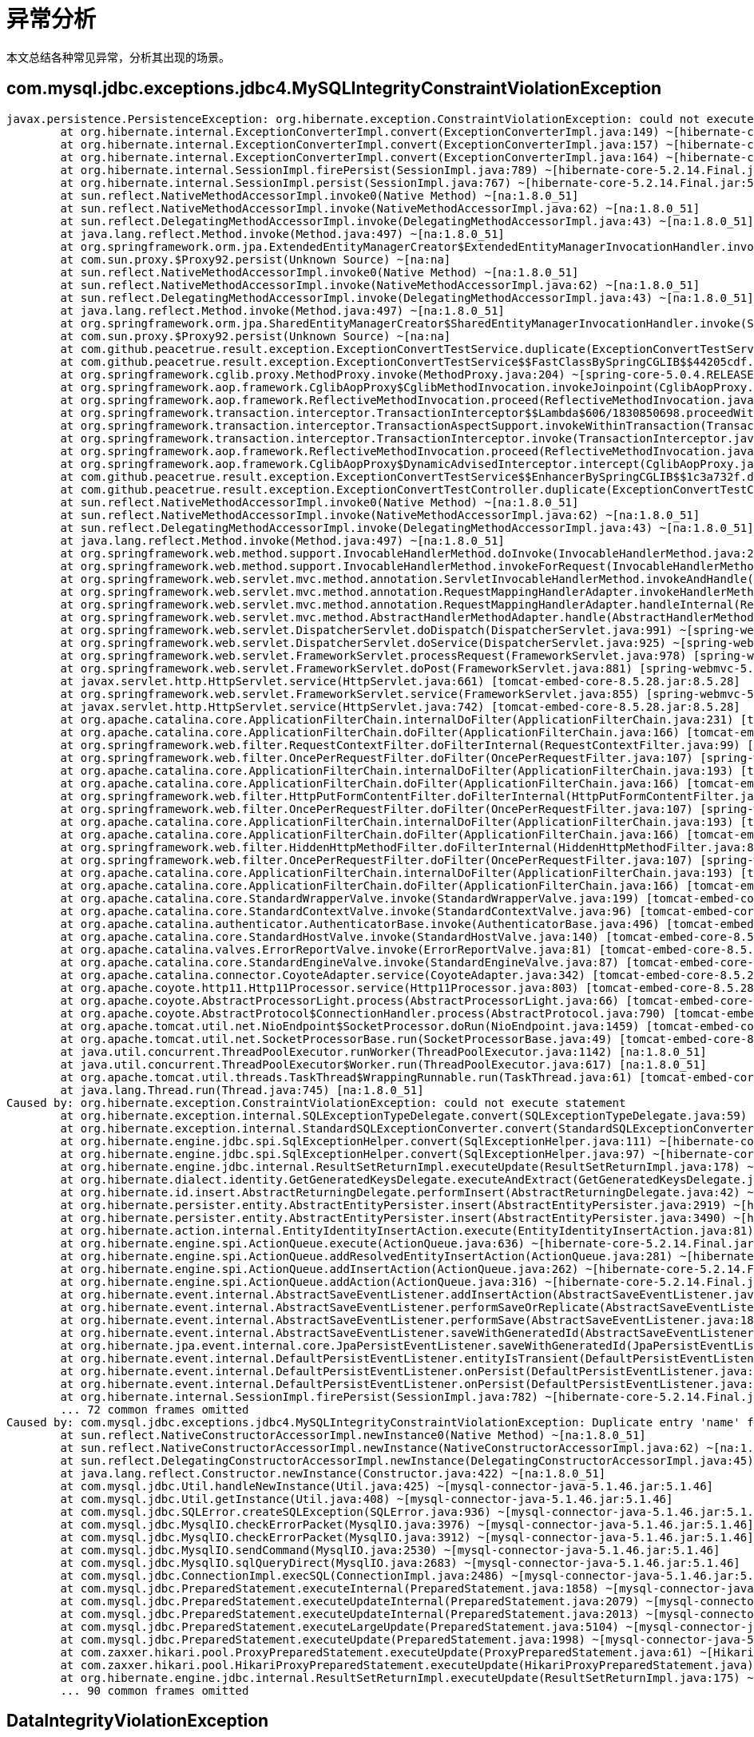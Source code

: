 = 异常分析

本文总结各种常见异常，分析其出现的场景。

== com.mysql.jdbc.exceptions.jdbc4.MySQLIntegrityConstraintViolationException

```
javax.persistence.PersistenceException: org.hibernate.exception.ConstraintViolationException: could not execute statement
	at org.hibernate.internal.ExceptionConverterImpl.convert(ExceptionConverterImpl.java:149) ~[hibernate-core-5.2.14.Final.jar:5.2.14.Final]
	at org.hibernate.internal.ExceptionConverterImpl.convert(ExceptionConverterImpl.java:157) ~[hibernate-core-5.2.14.Final.jar:5.2.14.Final]
	at org.hibernate.internal.ExceptionConverterImpl.convert(ExceptionConverterImpl.java:164) ~[hibernate-core-5.2.14.Final.jar:5.2.14.Final]
	at org.hibernate.internal.SessionImpl.firePersist(SessionImpl.java:789) ~[hibernate-core-5.2.14.Final.jar:5.2.14.Final]
	at org.hibernate.internal.SessionImpl.persist(SessionImpl.java:767) ~[hibernate-core-5.2.14.Final.jar:5.2.14.Final]
	at sun.reflect.NativeMethodAccessorImpl.invoke0(Native Method) ~[na:1.8.0_51]
	at sun.reflect.NativeMethodAccessorImpl.invoke(NativeMethodAccessorImpl.java:62) ~[na:1.8.0_51]
	at sun.reflect.DelegatingMethodAccessorImpl.invoke(DelegatingMethodAccessorImpl.java:43) ~[na:1.8.0_51]
	at java.lang.reflect.Method.invoke(Method.java:497) ~[na:1.8.0_51]
	at org.springframework.orm.jpa.ExtendedEntityManagerCreator$ExtendedEntityManagerInvocationHandler.invoke(ExtendedEntityManagerCreator.java:350) ~[spring-orm-5.0.4.RELEASE.jar:5.0.4.RELEASE]
	at com.sun.proxy.$Proxy92.persist(Unknown Source) ~[na:na]
	at sun.reflect.NativeMethodAccessorImpl.invoke0(Native Method) ~[na:1.8.0_51]
	at sun.reflect.NativeMethodAccessorImpl.invoke(NativeMethodAccessorImpl.java:62) ~[na:1.8.0_51]
	at sun.reflect.DelegatingMethodAccessorImpl.invoke(DelegatingMethodAccessorImpl.java:43) ~[na:1.8.0_51]
	at java.lang.reflect.Method.invoke(Method.java:497) ~[na:1.8.0_51]
	at org.springframework.orm.jpa.SharedEntityManagerCreator$SharedEntityManagerInvocationHandler.invoke(SharedEntityManagerCreator.java:304) ~[spring-orm-5.0.4.RELEASE.jar:5.0.4.RELEASE]
	at com.sun.proxy.$Proxy92.persist(Unknown Source) ~[na:na]
	at com.github.peacetrue.result.exception.ExceptionConvertTestService.duplicate(ExceptionConvertTestService.java:20) ~[test/:na]
	at com.github.peacetrue.result.exception.ExceptionConvertTestService$$FastClassBySpringCGLIB$$44205cdf.invoke(<generated>) ~[test/:na]
	at org.springframework.cglib.proxy.MethodProxy.invoke(MethodProxy.java:204) ~[spring-core-5.0.4.RELEASE.jar:5.0.4.RELEASE]
	at org.springframework.aop.framework.CglibAopProxy$CglibMethodInvocation.invokeJoinpoint(CglibAopProxy.java:747) ~[spring-aop-5.0.4.RELEASE.jar:5.0.4.RELEASE]
	at org.springframework.aop.framework.ReflectiveMethodInvocation.proceed(ReflectiveMethodInvocation.java:163) ~[spring-aop-5.0.4.RELEASE.jar:5.0.4.RELEASE]
	at org.springframework.transaction.interceptor.TransactionInterceptor$$Lambda$606/1830850698.proceedWithInvocation(Unknown Source) ~[na:na]
	at org.springframework.transaction.interceptor.TransactionAspectSupport.invokeWithinTransaction(TransactionAspectSupport.java:294) ~[spring-tx-5.0.4.RELEASE.jar:5.0.4.RELEASE]
	at org.springframework.transaction.interceptor.TransactionInterceptor.invoke(TransactionInterceptor.java:98) ~[spring-tx-5.0.4.RELEASE.jar:5.0.4.RELEASE]
	at org.springframework.aop.framework.ReflectiveMethodInvocation.proceed(ReflectiveMethodInvocation.java:185) ~[spring-aop-5.0.4.RELEASE.jar:5.0.4.RELEASE]
	at org.springframework.aop.framework.CglibAopProxy$DynamicAdvisedInterceptor.intercept(CglibAopProxy.java:689) ~[spring-aop-5.0.4.RELEASE.jar:5.0.4.RELEASE]
	at com.github.peacetrue.result.exception.ExceptionConvertTestService$$EnhancerBySpringCGLIB$$1c3a732f.duplicate(<generated>) ~[test/:na]
	at com.github.peacetrue.result.exception.ExceptionConvertTestController.duplicate(ExceptionConvertTestController.java:62) ~[test/:na]
	at sun.reflect.NativeMethodAccessorImpl.invoke0(Native Method) ~[na:1.8.0_51]
	at sun.reflect.NativeMethodAccessorImpl.invoke(NativeMethodAccessorImpl.java:62) ~[na:1.8.0_51]
	at sun.reflect.DelegatingMethodAccessorImpl.invoke(DelegatingMethodAccessorImpl.java:43) ~[na:1.8.0_51]
	at java.lang.reflect.Method.invoke(Method.java:497) ~[na:1.8.0_51]
	at org.springframework.web.method.support.InvocableHandlerMethod.doInvoke(InvocableHandlerMethod.java:209) ~[spring-web-5.0.4.RELEASE.jar:5.0.4.RELEASE]
	at org.springframework.web.method.support.InvocableHandlerMethod.invokeForRequest(InvocableHandlerMethod.java:136) ~[spring-web-5.0.4.RELEASE.jar:5.0.4.RELEASE]
	at org.springframework.web.servlet.mvc.method.annotation.ServletInvocableHandlerMethod.invokeAndHandle(ServletInvocableHandlerMethod.java:102) ~[spring-webmvc-5.0.4.RELEASE.jar:5.0.4.RELEASE]
	at org.springframework.web.servlet.mvc.method.annotation.RequestMappingHandlerAdapter.invokeHandlerMethod(RequestMappingHandlerAdapter.java:870) ~[spring-webmvc-5.0.4.RELEASE.jar:5.0.4.RELEASE]
	at org.springframework.web.servlet.mvc.method.annotation.RequestMappingHandlerAdapter.handleInternal(RequestMappingHandlerAdapter.java:776) ~[spring-webmvc-5.0.4.RELEASE.jar:5.0.4.RELEASE]
	at org.springframework.web.servlet.mvc.method.AbstractHandlerMethodAdapter.handle(AbstractHandlerMethodAdapter.java:87) ~[spring-webmvc-5.0.4.RELEASE.jar:5.0.4.RELEASE]
	at org.springframework.web.servlet.DispatcherServlet.doDispatch(DispatcherServlet.java:991) ~[spring-webmvc-5.0.4.RELEASE.jar:5.0.4.RELEASE]
	at org.springframework.web.servlet.DispatcherServlet.doService(DispatcherServlet.java:925) ~[spring-webmvc-5.0.4.RELEASE.jar:5.0.4.RELEASE]
	at org.springframework.web.servlet.FrameworkServlet.processRequest(FrameworkServlet.java:978) [spring-webmvc-5.0.4.RELEASE.jar:5.0.4.RELEASE]
	at org.springframework.web.servlet.FrameworkServlet.doPost(FrameworkServlet.java:881) [spring-webmvc-5.0.4.RELEASE.jar:5.0.4.RELEASE]
	at javax.servlet.http.HttpServlet.service(HttpServlet.java:661) [tomcat-embed-core-8.5.28.jar:8.5.28]
	at org.springframework.web.servlet.FrameworkServlet.service(FrameworkServlet.java:855) [spring-webmvc-5.0.4.RELEASE.jar:5.0.4.RELEASE]
	at javax.servlet.http.HttpServlet.service(HttpServlet.java:742) [tomcat-embed-core-8.5.28.jar:8.5.28]
	at org.apache.catalina.core.ApplicationFilterChain.internalDoFilter(ApplicationFilterChain.java:231) [tomcat-embed-core-8.5.28.jar:8.5.28]
	at org.apache.catalina.core.ApplicationFilterChain.doFilter(ApplicationFilterChain.java:166) [tomcat-embed-core-8.5.28.jar:8.5.28]
	at org.springframework.web.filter.RequestContextFilter.doFilterInternal(RequestContextFilter.java:99) [spring-web-5.0.4.RELEASE.jar:5.0.4.RELEASE]
	at org.springframework.web.filter.OncePerRequestFilter.doFilter(OncePerRequestFilter.java:107) [spring-web-5.0.4.RELEASE.jar:5.0.4.RELEASE]
	at org.apache.catalina.core.ApplicationFilterChain.internalDoFilter(ApplicationFilterChain.java:193) [tomcat-embed-core-8.5.28.jar:8.5.28]
	at org.apache.catalina.core.ApplicationFilterChain.doFilter(ApplicationFilterChain.java:166) [tomcat-embed-core-8.5.28.jar:8.5.28]
	at org.springframework.web.filter.HttpPutFormContentFilter.doFilterInternal(HttpPutFormContentFilter.java:109) [spring-web-5.0.4.RELEASE.jar:5.0.4.RELEASE]
	at org.springframework.web.filter.OncePerRequestFilter.doFilter(OncePerRequestFilter.java:107) [spring-web-5.0.4.RELEASE.jar:5.0.4.RELEASE]
	at org.apache.catalina.core.ApplicationFilterChain.internalDoFilter(ApplicationFilterChain.java:193) [tomcat-embed-core-8.5.28.jar:8.5.28]
	at org.apache.catalina.core.ApplicationFilterChain.doFilter(ApplicationFilterChain.java:166) [tomcat-embed-core-8.5.28.jar:8.5.28]
	at org.springframework.web.filter.HiddenHttpMethodFilter.doFilterInternal(HiddenHttpMethodFilter.java:81) [spring-web-5.0.4.RELEASE.jar:5.0.4.RELEASE]
	at org.springframework.web.filter.OncePerRequestFilter.doFilter(OncePerRequestFilter.java:107) [spring-web-5.0.4.RELEASE.jar:5.0.4.RELEASE]
	at org.apache.catalina.core.ApplicationFilterChain.internalDoFilter(ApplicationFilterChain.java:193) [tomcat-embed-core-8.5.28.jar:8.5.28]
	at org.apache.catalina.core.ApplicationFilterChain.doFilter(ApplicationFilterChain.java:166) [tomcat-embed-core-8.5.28.jar:8.5.28]
	at org.apache.catalina.core.StandardWrapperValve.invoke(StandardWrapperValve.java:199) [tomcat-embed-core-8.5.28.jar:8.5.28]
	at org.apache.catalina.core.StandardContextValve.invoke(StandardContextValve.java:96) [tomcat-embed-core-8.5.28.jar:8.5.28]
	at org.apache.catalina.authenticator.AuthenticatorBase.invoke(AuthenticatorBase.java:496) [tomcat-embed-core-8.5.28.jar:8.5.28]
	at org.apache.catalina.core.StandardHostValve.invoke(StandardHostValve.java:140) [tomcat-embed-core-8.5.28.jar:8.5.28]
	at org.apache.catalina.valves.ErrorReportValve.invoke(ErrorReportValve.java:81) [tomcat-embed-core-8.5.28.jar:8.5.28]
	at org.apache.catalina.core.StandardEngineValve.invoke(StandardEngineValve.java:87) [tomcat-embed-core-8.5.28.jar:8.5.28]
	at org.apache.catalina.connector.CoyoteAdapter.service(CoyoteAdapter.java:342) [tomcat-embed-core-8.5.28.jar:8.5.28]
	at org.apache.coyote.http11.Http11Processor.service(Http11Processor.java:803) [tomcat-embed-core-8.5.28.jar:8.5.28]
	at org.apache.coyote.AbstractProcessorLight.process(AbstractProcessorLight.java:66) [tomcat-embed-core-8.5.28.jar:8.5.28]
	at org.apache.coyote.AbstractProtocol$ConnectionHandler.process(AbstractProtocol.java:790) [tomcat-embed-core-8.5.28.jar:8.5.28]
	at org.apache.tomcat.util.net.NioEndpoint$SocketProcessor.doRun(NioEndpoint.java:1459) [tomcat-embed-core-8.5.28.jar:8.5.28]
	at org.apache.tomcat.util.net.SocketProcessorBase.run(SocketProcessorBase.java:49) [tomcat-embed-core-8.5.28.jar:8.5.28]
	at java.util.concurrent.ThreadPoolExecutor.runWorker(ThreadPoolExecutor.java:1142) [na:1.8.0_51]
	at java.util.concurrent.ThreadPoolExecutor$Worker.run(ThreadPoolExecutor.java:617) [na:1.8.0_51]
	at org.apache.tomcat.util.threads.TaskThread$WrappingRunnable.run(TaskThread.java:61) [tomcat-embed-core-8.5.28.jar:8.5.28]
	at java.lang.Thread.run(Thread.java:745) [na:1.8.0_51]
Caused by: org.hibernate.exception.ConstraintViolationException: could not execute statement
	at org.hibernate.exception.internal.SQLExceptionTypeDelegate.convert(SQLExceptionTypeDelegate.java:59) ~[hibernate-core-5.2.14.Final.jar:5.2.14.Final]
	at org.hibernate.exception.internal.StandardSQLExceptionConverter.convert(StandardSQLExceptionConverter.java:42) ~[hibernate-core-5.2.14.Final.jar:5.2.14.Final]
	at org.hibernate.engine.jdbc.spi.SqlExceptionHelper.convert(SqlExceptionHelper.java:111) ~[hibernate-core-5.2.14.Final.jar:5.2.14.Final]
	at org.hibernate.engine.jdbc.spi.SqlExceptionHelper.convert(SqlExceptionHelper.java:97) ~[hibernate-core-5.2.14.Final.jar:5.2.14.Final]
	at org.hibernate.engine.jdbc.internal.ResultSetReturnImpl.executeUpdate(ResultSetReturnImpl.java:178) ~[hibernate-core-5.2.14.Final.jar:5.2.14.Final]
	at org.hibernate.dialect.identity.GetGeneratedKeysDelegate.executeAndExtract(GetGeneratedKeysDelegate.java:57) ~[hibernate-core-5.2.14.Final.jar:5.2.14.Final]
	at org.hibernate.id.insert.AbstractReturningDelegate.performInsert(AbstractReturningDelegate.java:42) ~[hibernate-core-5.2.14.Final.jar:5.2.14.Final]
	at org.hibernate.persister.entity.AbstractEntityPersister.insert(AbstractEntityPersister.java:2919) ~[hibernate-core-5.2.14.Final.jar:5.2.14.Final]
	at org.hibernate.persister.entity.AbstractEntityPersister.insert(AbstractEntityPersister.java:3490) ~[hibernate-core-5.2.14.Final.jar:5.2.14.Final]
	at org.hibernate.action.internal.EntityIdentityInsertAction.execute(EntityIdentityInsertAction.java:81) ~[hibernate-core-5.2.14.Final.jar:5.2.14.Final]
	at org.hibernate.engine.spi.ActionQueue.execute(ActionQueue.java:636) ~[hibernate-core-5.2.14.Final.jar:5.2.14.Final]
	at org.hibernate.engine.spi.ActionQueue.addResolvedEntityInsertAction(ActionQueue.java:281) ~[hibernate-core-5.2.14.Final.jar:5.2.14.Final]
	at org.hibernate.engine.spi.ActionQueue.addInsertAction(ActionQueue.java:262) ~[hibernate-core-5.2.14.Final.jar:5.2.14.Final]
	at org.hibernate.engine.spi.ActionQueue.addAction(ActionQueue.java:316) ~[hibernate-core-5.2.14.Final.jar:5.2.14.Final]
	at org.hibernate.event.internal.AbstractSaveEventListener.addInsertAction(AbstractSaveEventListener.java:318) ~[hibernate-core-5.2.14.Final.jar:5.2.14.Final]
	at org.hibernate.event.internal.AbstractSaveEventListener.performSaveOrReplicate(AbstractSaveEventListener.java:275) ~[hibernate-core-5.2.14.Final.jar:5.2.14.Final]
	at org.hibernate.event.internal.AbstractSaveEventListener.performSave(AbstractSaveEventListener.java:182) ~[hibernate-core-5.2.14.Final.jar:5.2.14.Final]
	at org.hibernate.event.internal.AbstractSaveEventListener.saveWithGeneratedId(AbstractSaveEventListener.java:113) ~[hibernate-core-5.2.14.Final.jar:5.2.14.Final]
	at org.hibernate.jpa.event.internal.core.JpaPersistEventListener.saveWithGeneratedId(JpaPersistEventListener.java:67) ~[hibernate-core-5.2.14.Final.jar:5.2.14.Final]
	at org.hibernate.event.internal.DefaultPersistEventListener.entityIsTransient(DefaultPersistEventListener.java:189) ~[hibernate-core-5.2.14.Final.jar:5.2.14.Final]
	at org.hibernate.event.internal.DefaultPersistEventListener.onPersist(DefaultPersistEventListener.java:132) ~[hibernate-core-5.2.14.Final.jar:5.2.14.Final]
	at org.hibernate.event.internal.DefaultPersistEventListener.onPersist(DefaultPersistEventListener.java:58) ~[hibernate-core-5.2.14.Final.jar:5.2.14.Final]
	at org.hibernate.internal.SessionImpl.firePersist(SessionImpl.java:782) ~[hibernate-core-5.2.14.Final.jar:5.2.14.Final]
	... 72 common frames omitted
Caused by: com.mysql.jdbc.exceptions.jdbc4.MySQLIntegrityConstraintViolationException: Duplicate entry 'name' for key 'test_entity.UK_tkjut8jy3hkxamr8t5wkt91gt'
	at sun.reflect.NativeConstructorAccessorImpl.newInstance0(Native Method) ~[na:1.8.0_51]
	at sun.reflect.NativeConstructorAccessorImpl.newInstance(NativeConstructorAccessorImpl.java:62) ~[na:1.8.0_51]
	at sun.reflect.DelegatingConstructorAccessorImpl.newInstance(DelegatingConstructorAccessorImpl.java:45) ~[na:1.8.0_51]
	at java.lang.reflect.Constructor.newInstance(Constructor.java:422) ~[na:1.8.0_51]
	at com.mysql.jdbc.Util.handleNewInstance(Util.java:425) ~[mysql-connector-java-5.1.46.jar:5.1.46]
	at com.mysql.jdbc.Util.getInstance(Util.java:408) ~[mysql-connector-java-5.1.46.jar:5.1.46]
	at com.mysql.jdbc.SQLError.createSQLException(SQLError.java:936) ~[mysql-connector-java-5.1.46.jar:5.1.46]
	at com.mysql.jdbc.MysqlIO.checkErrorPacket(MysqlIO.java:3976) ~[mysql-connector-java-5.1.46.jar:5.1.46]
	at com.mysql.jdbc.MysqlIO.checkErrorPacket(MysqlIO.java:3912) ~[mysql-connector-java-5.1.46.jar:5.1.46]
	at com.mysql.jdbc.MysqlIO.sendCommand(MysqlIO.java:2530) ~[mysql-connector-java-5.1.46.jar:5.1.46]
	at com.mysql.jdbc.MysqlIO.sqlQueryDirect(MysqlIO.java:2683) ~[mysql-connector-java-5.1.46.jar:5.1.46]
	at com.mysql.jdbc.ConnectionImpl.execSQL(ConnectionImpl.java:2486) ~[mysql-connector-java-5.1.46.jar:5.1.46]
	at com.mysql.jdbc.PreparedStatement.executeInternal(PreparedStatement.java:1858) ~[mysql-connector-java-5.1.46.jar:5.1.46]
	at com.mysql.jdbc.PreparedStatement.executeUpdateInternal(PreparedStatement.java:2079) ~[mysql-connector-java-5.1.46.jar:5.1.46]
	at com.mysql.jdbc.PreparedStatement.executeUpdateInternal(PreparedStatement.java:2013) ~[mysql-connector-java-5.1.46.jar:5.1.46]
	at com.mysql.jdbc.PreparedStatement.executeLargeUpdate(PreparedStatement.java:5104) ~[mysql-connector-java-5.1.46.jar:5.1.46]
	at com.mysql.jdbc.PreparedStatement.executeUpdate(PreparedStatement.java:1998) ~[mysql-connector-java-5.1.46.jar:5.1.46]
	at com.zaxxer.hikari.pool.ProxyPreparedStatement.executeUpdate(ProxyPreparedStatement.java:61) ~[HikariCP-2.7.8.jar:na]
	at com.zaxxer.hikari.pool.HikariProxyPreparedStatement.executeUpdate(HikariProxyPreparedStatement.java) ~[HikariCP-2.7.8.jar:na]
	at org.hibernate.engine.jdbc.internal.ResultSetReturnImpl.executeUpdate(ResultSetReturnImpl.java:175) ~[hibernate-core-5.2.14.Final.jar:5.2.14.Final]
	... 90 common frames omitted
```

== DataIntegrityViolationException

=== org.hibernate.exception.ConstraintViolationException

==== org.h2.jdbc.JdbcSQLException extends SQLException

image::image-2022-03-19-08-12-43-347.png[]

```
Unique index or primary key violation: "UK_TKJUT8JY3HKXAMR8T5WKT91GT_INDEX_F ON PUBLIC.TEST_ENTITY(NAME) VALUES ('name', 1)"; SQL statement:
insert into test_entity (name, id) values (?, ?) [23505-196]
```

== PersistenceException

=== IdentifierGenerationException

javax.persistence.PersistenceException: org.hibernate.id.IdentifierGenerationException: ids for this class must be manually assigned before calling save(): com.github.peacetrue.result.exception.TestEntity

保存 `TestEntity` 实体时，没有指定自动生成主键值，也没有手动设置主键值。

[source%nowrap,java]
----
class TestEntity {
    @Id //<1>
    private Long id;
}

class TestEntityService {
    @Transactional
    public void add() {
        TestEntity entity = new TestEntity(null, "name"); //<2>
        entityManager.persist(entity);
    }
}
----

<1> 没有添加 @GeneratedValue 注解
<2> 没有设置主键值
